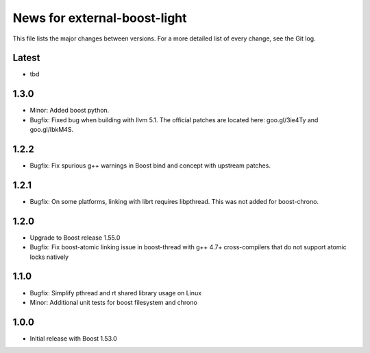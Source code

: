 News for external-boost-light
=============================

This file lists the major changes between versions. For a more detailed list
of every change, see the Git log.

Latest
------
* tbd

1.3.0
------
* Minor: Added boost python.
* Bugfix: Fixed bug when building with llvm 5.1. The official patches are
  located here: goo.gl/3ie4Ty and goo.gl/IbkM4S.

1.2.2
-----
* Bugfix: Fix spurious g++ warnings in Boost bind and concept with upstream
  patches.

1.2.1
-----
* Bugfix: On some platforms, linking with librt requires libpthread.
  This was not added for boost-chrono.

1.2.0
-----
* Upgrade to Boost release 1.55.0
* Bugfix: Fix boost-atomic linking issue in boost-thread with g++ 4.7+
  cross-compilers that do not support atomic locks natively

1.1.0
-----
* Bugfix: Simplify pthread and rt shared library usage on Linux
* Minor: Additional unit tests for boost filesystem and chrono

1.0.0
-----
* Initial release with Boost 1.53.0
